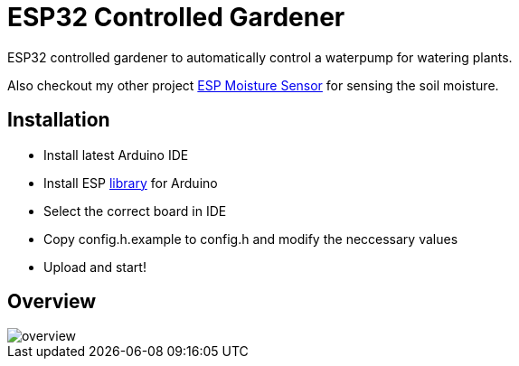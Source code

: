 = ESP32 Controlled Gardener

ESP32 controlled gardener to automatically control a waterpump for watering plants.

Also checkout my other project https://github.com/5erv3/esp-moisture-sensor[ESP Moisture Sensor] for sensing the soil moisture.

== Installation

* Install latest Arduino IDE
* Install ESP https://github.com/espressif/arduino-esp32/blob/master/docs/arduino-ide/boards_manager.md[library] for Arduino
* Select the correct board in IDE
* Copy config.h.example to config.h and modify the neccessary values
* Upload and start!

== Overview

image::img/overview.png[]